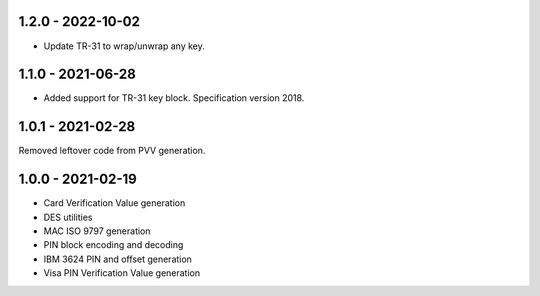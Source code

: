 1.2.0 - 2022-10-02
------------------
- Update TR-31 to wrap/unwrap any key.

1.1.0 - 2021-06-28
------------------
- Added support for TR-31 key block. Specification version 2018.

1.0.1 - 2021-02-28
------------------
Removed leftover code from PVV generation.

1.0.0 - 2021-02-19
------------------
- Card Verification Value generation
- DES utilities
- MAC ISO 9797 generation
- PIN block encoding and decoding
- IBM 3624 PIN and offset generation
- Visa PIN Verification Value generation
